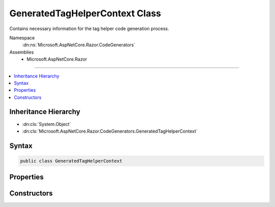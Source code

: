 

GeneratedTagHelperContext Class
===============================






Contains necessary information for the tag helper code generation process.


Namespace
    :dn:ns:`Microsoft.AspNetCore.Razor.CodeGenerators`
Assemblies
    * Microsoft.AspNetCore.Razor

----

.. contents::
   :local:



Inheritance Hierarchy
---------------------


* :dn:cls:`System.Object`
* :dn:cls:`Microsoft.AspNetCore.Razor.CodeGenerators.GeneratedTagHelperContext`








Syntax
------

.. code-block:: csharp

    public class GeneratedTagHelperContext








.. dn:class:: Microsoft.AspNetCore.Razor.CodeGenerators.GeneratedTagHelperContext
    :hidden:

.. dn:class:: Microsoft.AspNetCore.Razor.CodeGenerators.GeneratedTagHelperContext

Properties
----------

.. dn:class:: Microsoft.AspNetCore.Razor.CodeGenerators.GeneratedTagHelperContext
    :noindex:
    :hidden:

    
    .. dn:property:: Microsoft.AspNetCore.Razor.CodeGenerators.GeneratedTagHelperContext.AddHtmlAttributeValueMethodName
    
        
    
        
        Method name used to add individual components of an unbound, complex tag helper attribute to
        TagHelperExecutionContexts.
    
        
        :rtype: System.String
    
        
        .. code-block:: csharp
    
            public string AddHtmlAttributeValueMethodName
            {
                get;
                set;
            }
    
    .. dn:property:: Microsoft.AspNetCore.Razor.CodeGenerators.GeneratedTagHelperContext.BeginAddHtmlAttributeValuesMethodName
    
        
    
        
        The name of the method used to begin the addition of unbound, complex tag helper attributes to
        TagHelperExecutionContexts.
    
        
        :rtype: System.String
    
        
        .. code-block:: csharp
    
            public string BeginAddHtmlAttributeValuesMethodName
            {
                get;
                set;
            }
    
    .. dn:property:: Microsoft.AspNetCore.Razor.CodeGenerators.GeneratedTagHelperContext.CreateTagHelperMethodName
    
        
    
        
        The name of the method used to create a tag helper.
    
        
        :rtype: System.String
    
        
        .. code-block:: csharp
    
            public string CreateTagHelperMethodName
            {
                get;
                set;
            }
    
    .. dn:property:: Microsoft.AspNetCore.Razor.CodeGenerators.GeneratedTagHelperContext.EncodedHtmlStringTypeName
    
        
    
        
        The name of the type used to represent encoded content.
    
        
        :rtype: System.String
    
        
        .. code-block:: csharp
    
            public string EncodedHtmlStringTypeName
            {
                get;
                set;
            }
    
    .. dn:property:: Microsoft.AspNetCore.Razor.CodeGenerators.GeneratedTagHelperContext.EndAddHtmlAttributeValuesMethodName
    
        
    
        
        Method name used to end addition of unbound, complex tag helper attributes to TagHelperExecutionContexts.
    
        
        :rtype: System.String
    
        
        .. code-block:: csharp
    
            public string EndAddHtmlAttributeValuesMethodName
            {
                get;
                set;
            }
    
    .. dn:property:: Microsoft.AspNetCore.Razor.CodeGenerators.GeneratedTagHelperContext.EndTagHelperWritingScopeMethodName
    
        
    
        
        The name of the method used to end a writing scope.
    
        
        :rtype: System.String
    
        
        .. code-block:: csharp
    
            public string EndTagHelperWritingScopeMethodName
            {
                get;
                set;
            }
    
    .. dn:property:: Microsoft.AspNetCore.Razor.CodeGenerators.GeneratedTagHelperContext.ExecutionContextAddHtmlAttributeMethodName
    
        
    
        
        The name of the :dn:prop:`Microsoft.AspNetCore.Razor.CodeGenerators.GeneratedTagHelperContext.ExecutionContextTypeName` method used to add HTML attributes.
    
        
        :rtype: System.String
    
        
        .. code-block:: csharp
    
            public string ExecutionContextAddHtmlAttributeMethodName
            {
                get;
                set;
            }
    
    .. dn:property:: Microsoft.AspNetCore.Razor.CodeGenerators.GeneratedTagHelperContext.ExecutionContextAddMethodName
    
        
    
        
        The name of the :dn:prop:`Microsoft.AspNetCore.Razor.CodeGenerators.GeneratedTagHelperContext.ExecutionContextTypeName` method used to add tag helpers.
    
        
        :rtype: System.String
    
        
        .. code-block:: csharp
    
            public string ExecutionContextAddMethodName
            {
                get;
                set;
            }
    
    .. dn:property:: Microsoft.AspNetCore.Razor.CodeGenerators.GeneratedTagHelperContext.ExecutionContextAddMinimizedHtmlAttributeMethodName
    
        
    
        
        The name of the :dn:prop:`Microsoft.AspNetCore.Razor.CodeGenerators.GeneratedTagHelperContext.ExecutionContextTypeName` method used to add minimized HTML attributes.
    
        
        :rtype: System.String
    
        
        .. code-block:: csharp
    
            public string ExecutionContextAddMinimizedHtmlAttributeMethodName
            {
                get;
                set;
            }
    
    .. dn:property:: Microsoft.AspNetCore.Razor.CodeGenerators.GeneratedTagHelperContext.ExecutionContextAddTagHelperAttributeMethodName
    
        
    
        
        The name of the :dn:prop:`Microsoft.AspNetCore.Razor.CodeGenerators.GeneratedTagHelperContext.ExecutionContextTypeName` method used to add tag helper attributes.
    
        
        :rtype: System.String
    
        
        .. code-block:: csharp
    
            public string ExecutionContextAddTagHelperAttributeMethodName
            {
                get;
                set;
            }
    
    .. dn:property:: Microsoft.AspNetCore.Razor.CodeGenerators.GeneratedTagHelperContext.ExecutionContextOutputPropertyName
    
        
    
        
        The property name for the tag helper's output.
    
        
        :rtype: System.String
    
        
        .. code-block:: csharp
    
            public string ExecutionContextOutputPropertyName
            {
                get;
                set;
            }
    
    .. dn:property:: Microsoft.AspNetCore.Razor.CodeGenerators.GeneratedTagHelperContext.ExecutionContextSetOutputContentAsyncMethodName
    
        
    
        
        The name of the method on the property :dn:prop:`Microsoft.AspNetCore.Razor.CodeGenerators.GeneratedTagHelperContext.ExecutionContextOutputPropertyName` used to execute
        child content and set the rendered results on its :dn:prop:`Microsoft.AspNetCore.Razor.CodeGenerators.GeneratedTagHelperContext.ExecutionContextOutputPropertyName` property.
    
        
        :rtype: System.String
    
        
        .. code-block:: csharp
    
            public string ExecutionContextSetOutputContentAsyncMethodName
            {
                get;
                set;
            }
    
    .. dn:property:: Microsoft.AspNetCore.Razor.CodeGenerators.GeneratedTagHelperContext.ExecutionContextTypeName
    
        
    
        
        The name of the type describing a specific tag helper scope.
    
        
        :rtype: System.String
    
        
        .. code-block:: csharp
    
            public string ExecutionContextTypeName
            {
                get;
                set;
            }
    
    .. dn:property:: Microsoft.AspNetCore.Razor.CodeGenerators.GeneratedTagHelperContext.FormatInvalidIndexerAssignmentMethodName
    
        
    
        
        The name of the method used to format an error message about using an indexer when the tag helper property
        is <code>null</code>.
    
        
        :rtype: System.String
    
        
        .. code-block:: csharp
    
            public string FormatInvalidIndexerAssignmentMethodName
            {
                get;
                set;
            }
    
    .. dn:property:: Microsoft.AspNetCore.Razor.CodeGenerators.GeneratedTagHelperContext.HtmlEncoderPropertyName
    
        
    
        
        The name of the property containing the <code>HtmlEncoder</code>.
    
        
        :rtype: System.String
    
        
        .. code-block:: csharp
    
            public string HtmlEncoderPropertyName
            {
                get;
                set;
            }
    
    .. dn:property:: Microsoft.AspNetCore.Razor.CodeGenerators.GeneratedTagHelperContext.MarkAsHtmlEncodedMethodName
    
        
    
        
        The name of the method used to wrap a :any:`System.String` value and mark it as HTML-encoded.
    
        
        :rtype: System.String
    
        
        .. code-block:: csharp
    
            public string MarkAsHtmlEncodedMethodName
            {
                get;
                set;
            }
    
    .. dn:property:: Microsoft.AspNetCore.Razor.CodeGenerators.GeneratedTagHelperContext.RunnerRunAsyncMethodName
    
        
    
        
        The name of the :dn:prop:`Microsoft.AspNetCore.Razor.CodeGenerators.GeneratedTagHelperContext.RunnerTypeName` method used to run tag helpers.
    
        
        :rtype: System.String
    
        
        .. code-block:: csharp
    
            public string RunnerRunAsyncMethodName
            {
                get;
                set;
            }
    
    .. dn:property:: Microsoft.AspNetCore.Razor.CodeGenerators.GeneratedTagHelperContext.RunnerTypeName
    
        
    
        
        The name of the type used to run tag helpers.
    
        
        :rtype: System.String
    
        
        .. code-block:: csharp
    
            public string RunnerTypeName
            {
                get;
                set;
            }
    
    .. dn:property:: Microsoft.AspNetCore.Razor.CodeGenerators.GeneratedTagHelperContext.ScopeManagerBeginMethodName
    
        
    
        
        The name of the :dn:prop:`Microsoft.AspNetCore.Razor.CodeGenerators.GeneratedTagHelperContext.ExecutionContextTypeName` method used to start a scope.
    
        
        :rtype: System.String
    
        
        .. code-block:: csharp
    
            public string ScopeManagerBeginMethodName
            {
                get;
                set;
            }
    
    .. dn:property:: Microsoft.AspNetCore.Razor.CodeGenerators.GeneratedTagHelperContext.ScopeManagerEndMethodName
    
        
    
        
        The name of the :dn:prop:`Microsoft.AspNetCore.Razor.CodeGenerators.GeneratedTagHelperContext.ExecutionContextTypeName` method used to end a scope.
    
        
        :rtype: System.String
    
        
        .. code-block:: csharp
    
            public string ScopeManagerEndMethodName
            {
                get;
                set;
            }
    
    .. dn:property:: Microsoft.AspNetCore.Razor.CodeGenerators.GeneratedTagHelperContext.ScopeManagerTypeName
    
        
    
        
        The name of the type used to create scoped :dn:prop:`Microsoft.AspNetCore.Razor.CodeGenerators.GeneratedTagHelperContext.ExecutionContextTypeName` instances.
    
        
        :rtype: System.String
    
        
        .. code-block:: csharp
    
            public string ScopeManagerTypeName
            {
                get;
                set;
            }
    
    .. dn:property:: Microsoft.AspNetCore.Razor.CodeGenerators.GeneratedTagHelperContext.StartTagHelperWritingScopeMethodName
    
        
    
        
        The name of the method used to start a new writing scope.
    
        
        :rtype: System.String
    
        
        .. code-block:: csharp
    
            public string StartTagHelperWritingScopeMethodName
            {
                get;
                set;
            }
    
    .. dn:property:: Microsoft.AspNetCore.Razor.CodeGenerators.GeneratedTagHelperContext.TagHelperAttributeTypeName
    
        
    
        
        The name of the type used to represent tag helper attributes.
    
        
        :rtype: System.String
    
        
        .. code-block:: csharp
    
            public string TagHelperAttributeTypeName
            {
                get;
                set;
            }
    
    .. dn:property:: Microsoft.AspNetCore.Razor.CodeGenerators.GeneratedTagHelperContext.TagHelperContentGetContentMethodName
    
        
    
        
        The name of the method used to convert a <code>TagHelperContent</code> into a :any:`System.String`\.
    
        
        :rtype: System.String
    
        
        .. code-block:: csharp
    
            public string TagHelperContentGetContentMethodName
            {
                get;
                set;
            }
    
    .. dn:property:: Microsoft.AspNetCore.Razor.CodeGenerators.GeneratedTagHelperContext.TagHelperContentTypeName
    
        
    
        
        The name of the type containing tag helper content.
    
        
        :rtype: System.String
    
        
        .. code-block:: csharp
    
            public string TagHelperContentTypeName
            {
                get;
                set;
            }
    
    .. dn:property:: Microsoft.AspNetCore.Razor.CodeGenerators.GeneratedTagHelperContext.TagHelperOutputContentPropertyName
    
        
    
        
        The name of the property for the tag helper's output content.
    
        
        :rtype: System.String
    
        
        .. code-block:: csharp
    
            public string TagHelperOutputContentPropertyName
            {
                get;
                set;
            }
    
    .. dn:property:: Microsoft.AspNetCore.Razor.CodeGenerators.GeneratedTagHelperContext.TagHelperOutputIsContentModifiedPropertyName
    
        
    
        
        The name of the property used to indicate the tag helper's content has been modified.
    
        
        :rtype: System.String
    
        
        .. code-block:: csharp
    
            public string TagHelperOutputIsContentModifiedPropertyName
            {
                get;
                set;
            }
    

Constructors
------------

.. dn:class:: Microsoft.AspNetCore.Razor.CodeGenerators.GeneratedTagHelperContext
    :noindex:
    :hidden:

    
    .. dn:constructor:: Microsoft.AspNetCore.Razor.CodeGenerators.GeneratedTagHelperContext.GeneratedTagHelperContext()
    
        
    
        
        Instantiates a new instance of the :any:`Microsoft.AspNetCore.Razor.CodeGenerators.GeneratedTagHelperContext` with default values.
    
        
    
        
        .. code-block:: csharp
    
            public GeneratedTagHelperContext()
    

